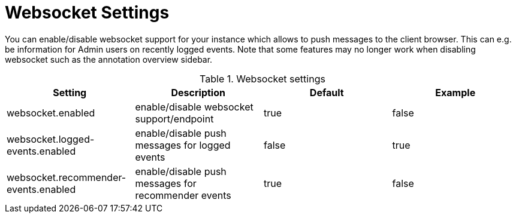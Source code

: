 // Licensed to the Technische Universität Darmstadt under one
// or more contributor license agreements.  See the NOTICE file
// distributed with this work for additional information
// regarding copyright ownership.  The Technische Universität Darmstadt 
// licenses this file to you under the Apache License, Version 2.0 (the
// "License"); you may not use this file except in compliance
// with the License.
//  
// http://www.apache.org/licenses/LICENSE-2.0
// 
// Unless required by applicable law or agreed to in writing, software
// distributed under the License is distributed on an "AS IS" BASIS,
// WITHOUT WARRANTIES OR CONDITIONS OF ANY KIND, either express or implied.
// See the License for the specific language governing permissions and
// limitations under the License.

[[sect_settings_websocket]]
= Websocket Settings

You can enable/disable websocket support for your instance which allows to push messages to the client browser. This can e.g. be information for Admin users on recently logged events. 
Note that some features may no longer work when disabling websocket such as the annotation overview sidebar.

.Websocket settings
[cols="4*", options="header"]
|===
| Setting
| Description
| Default
| Example

| websocket.enabled
| enable/disable websocket support/endpoint
| true
| false

| websocket.logged-events.enabled
| enable/disable push messages for logged events
| false
| true

| websocket.recommender-events.enabled
| enable/disable push messages for recommender events
| true
| false
|===
